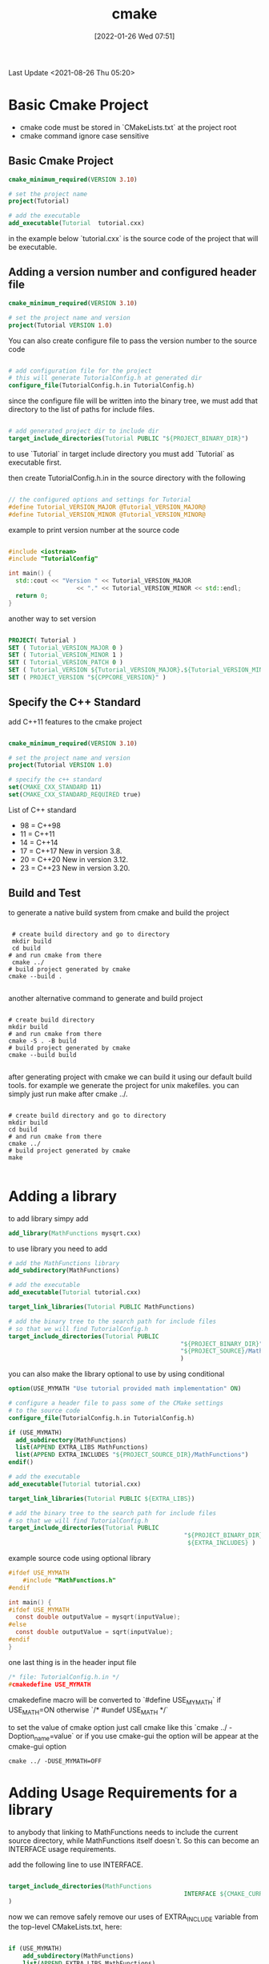 :PROPERTIES:
:ID:       96307c66-a6f7-490d-8ba3-0f361cbe0e41
:END:
#+title: cmake
#+date: [2022-01-26 Wed 07:51]


Last Update <2021-08-26 Thu 05:20>

* Basic  Cmake Project
- cmake code must be stored in `CMakeLists.txt` at the project root
- cmake command ignore case sensitive

** Basic Cmake Project
#+begin_src cmake
cmake_minimum_required(VERSION 3.10)

# set the project name
project(Tutorial)

# add the executable
add_executable(Tutorial  tutorial.cxx)
#+end_src

in the example below `tutorial.cxx` is the source code of the project that will be executable.

** Adding a version number and configured header file
#+begin_src cmake
cmake_minimum_required(VERSION 3.10)

# set the project name and version
project(Tutorial VERSION 1.0)

#+end_src

You can also create configure file to pass the version number to the source code
#+begin_src cmake

# add configuration file for the project
# this will generate TutorialConfig.h at generated dir
configure_file(TutorialConfig.h.in TutorialConfig.h)

#+end_src

since the configure file will be written into the binary tree, we must add that directory to the list of
paths for include files.

#+begin_src cmake

# add generated project dir to include dir
target_include_directories(Tutorial PUBLIC "${PROJECT_BINARY_DIR}")

#+end_src
to use `Tutorial` in target include directory you must add `Tutorial` as executable first.

then create TutorialConfig.h.in in the source directory with the following
#+begin_src c

// the configured options and settings for Tutorial
#define Tutorial_VERSION_MAJOR @Tutorial_VERSION_MAJOR@
#define Tutorial_VERSION_MINOR @Tutorial_VERSION_MINOR@

#+end_src

example to print version number at the source code
#+begin_src cpp

#include <iostream>
#include "TutorialConfig"

int main() {
  std::cout << "Version " << Tutorial_VERSION_MAJOR
                   << "." << Tutorial_VERSION_MINOR << std::endl;
  return 0;
}

#+end_src

another way to set version
#+begin_src cmake

PROJECT( Tutorial )
SET ( Tutorial_VERSION_MAJOR 0 )
SET ( Tutorial_VERSION_MINOR 1 )
SET ( Tutorial_VERSION_PATCH 0 )
SET ( Tutorial_VERSION ${Tutorial_VERSION_MAJOR}.${Tutorial_VERSION_MINOR}.${Tutorial_VERSION_PATCH} )
SET ( PROJECT_VERSION "${CPPCORE_VERSION}" )

#+end_src


** Specify the C++ Standard

add C++11 features to the cmake project
#+begin_src cmake

cmake_minimum_required(VERSION 3.10)

# set the project name and version
project(Tutorial VERSION 1.0)

# specify the c++ standard
set(CMAKE_CXX_STANDARD 11)
set(CMAKE_CXX_STANDARD_REQUIRED true)

#+end_src

List of C++ standard
- 98 =  C++98
- 11 =  C++11
- 14 = C++14
- 17 = C++17      New in version 3.8.
- 20 = C++20     New in version 3.12.
- 23 = C++23     New in version 3.20.

** Build and Test
to generate a native build system from cmake and build the project
#+begin_src shell

  # create build directory and go to directory
  mkdir build
  cd build
 # and run cmake from there
  cmake ../
 # build project generated by cmake
 cmake --build .

#+end_src

another alternative command to generate and build project
#+begin_src shell

 # create build directory
 mkdir build
 # and run cmake from there
 cmake -S . -B build
 # build project generated by cmake
 cmake --build build

#+end_src

after generating project with cmake we can build it using our default build tools.
for example we generate the project for unix makefiles. you can simply just run make after cmake ../.
#+begin_src shell

 # create build directory and go to directory
 mkdir build
 cd build
 # and run cmake from there
 cmake ../
 # build project generated by cmake
 make

#+end_src

* Adding a library
to add library simpy add
#+begin_src cmake
 add_library(MathFunctions mysqrt.cxx)
#+end_src

to use library you need to add
#+begin_src cmake
 # add the MathFunctions library
 add_subdirectory(MathFunctions)

 # add the executable
 add_executable(Tutorial tutorial.cxx)

 target_link_libraries(Tutorial PUBLIC MathFunctions)

 # add the binary tree to the search path for include files
 # so that we will find TutorialConfig.h
 target_include_directories(Tutorial PUBLIC
                                                 "${PROJECT_BINARY_DIR}"
                                                 "${PROJECT_SOURCE}/MathFunctions"
                                                 )
#+end_src

you can also make the library optional to use by using conditional
#+begin_src cmake
option(USE_MYMATH "Use tutorial provided math implementation" ON)

# configure a header file to pass some of the CMake settings
# to the source code
configure_file(TutorialConfig.h.in TutorialConfig.h)

if (USE_MYMATH)
  add_subdirectory(MathFunctions)
  list(APPEND EXTRA_LIBS MathFunctions)
  list(APPEND EXTRA_INCLUDES "${PROJECT_SOURCE_DIR}/MathFunctions")
endif()

# add the executable
add_executable(Tutorial tutorial.cxx)

target_link_libraries(Tutorial PUBLIC ${EXTRA_LIBS})

# add the binary tree to the search path for include files
# so that we will find TutorialConfig.h
target_include_directories(Tutorial PUBLIC
                                                 "${PROJECT_BINARY_DIR}"
                                                  ${EXTRA_INCLUDES} )
#+end_src

example source code using optional library
#+begin_src c
#ifdef USE_MYMATH
    #include "MathFunctions.h"
#endif

int main() {
#ifdef USE_MYMATH
  const double outputValue = mysqrt(inputValue);
#else
  const double outputValue = sqrt(inputValue);
#endif
}
#+end_src

one last thing is in the header input file 
#+begin_src c
/* file: TutorialConfig.h.in */
#cmakedefine USE_MYMATH
#+end_src
cmakedefine macro will be converted to `#define USE_MYMATH` if
 USE_MATH=ON otherwise `/* #undef USE_MATH */`

to set the value of cmake option just call cmake like this `cmake ../ -Doption_name=value`
or if you use cmake-gui the option will be appear at the cmake-gui option
#+begin_src shell
cmake ../ -DUSE_MYMATH=OFF
#+end_src

* Adding Usage Requirements for a library

to anybody that linking to MathFunctions needs to include the current source directory,
while MathFunctions itself doesn`t. So this can become an INTERFACE usage requirements.

add the following line to use INTERFACE.
#+begin_src cmake

target_include_directories(MathFunctions
                                                 INTERFACE ${CMAKE_CURRENT_SOURCE_DIR}
)

#+end_src

now we can remove safely remove our uses of EXTRA_INCLUDE variable from the top-level
CMakeLists.txt, here:

#+begin_src cmake

if (USE_MYMATH)
    add_subdirectory(MathFunctions)
    list(APPEND EXTRA_LIBS MathFunctions)
endif()

#+end_src

and here:
#+begin_src 
target_include_directories(Tutorial PUBLIC
                           "${PROJECT_BINARY_DIR}")
#+end_src

once this is done you can run cmake and the build it.

.-----------.------------------.----------------.
|           | Linked by target | Link interface |
:-----------+------------------+----------------:
| PUBLIC    |        X         |        X       |
:-----------+------------------+----------------:
| PRIVATE   |        X         |                |
:-----------+------------------+----------------:
| INTERFACE |                  |        X       |
'-----------'------------------'----------------'

Linked by target: libraries included in target sources (not a dependency for projects linking the library).
Link interface: libraries included in target public headers (dependencies for projects linking the library).

* Installing and Testing
** Installing
The install rule are fairly simple for MathFunctions we want to install the library and header file
for the application we want to install the executable and configured header.

So to the end of MathFunctions/CMakeLists.txt we add:
#+begin_src cmake

install(TARGETS MathFunctions DESTIONATION lib)
install(FILES MathFunctions.h DESTINATION include)

#+end_src

and to the end of the top-level CMakeLists.txt we add:
#+begin_src cmake

install(TARGETS Tutorial DESTINATION bin)
install(FILES "${PROJECT_BINARY_DIR}/TutorialConfig.h"
            DESTINATION include)

#+end_src

reconfigure project using cmake and then `cmake --install .` to install the library or you can
specify your installation directory by using cmake `--install . --prefix "/path/for/installation"`

** Testing
example enabling testing
#+begin_src cmake
enable_testing()

# does the application run?
add_test(NAME Runs COMMAND Tutorial 25)

# does the usage message work?
add_test(NAME Usage COMMAND Tutorial)
set_tests_properties(Usage
     PROPERTIES PASS_REGULAR_EXPRESSION 
)

# define a function to simplify adding tests
function(do_test target arg result)
    add_test(NAME Comp${arg} COMMAND ${target} ${arg})
    set_test_properties(Comp${arg} 
          PROPERTIES PASS_REGULAR_EXPRESSION ${result}
)
endfunction(do_test)

# do a bunch of result based tests
do_test(Tutorial 4 "4 is 2")
do_test(Tutorial 9 "9 is 3")
do_test(Tutorial 5 "5 is 2.236")
do_test(Tutorial 7 "7 is 2.645")
do_test(Tutorial 25 "25 is 5")
do_test(Tutorial -25 "-25 is [-nan|nan|0]")
do_test(Tutorial 0.0001 "0.0001 is 0.01")

#+end_src

rebuild the application and then run the ctest executable:
`ctest -N` and `ctest -VV`.
to run test in debug mode use `ctest -C Debug -VV`

* References
https://cmake.org/cmake/help/latest/guide/tutorial
https://stackoverflow.com/questions/26037954/cmake-target-link-libraries-interface-dependencies
